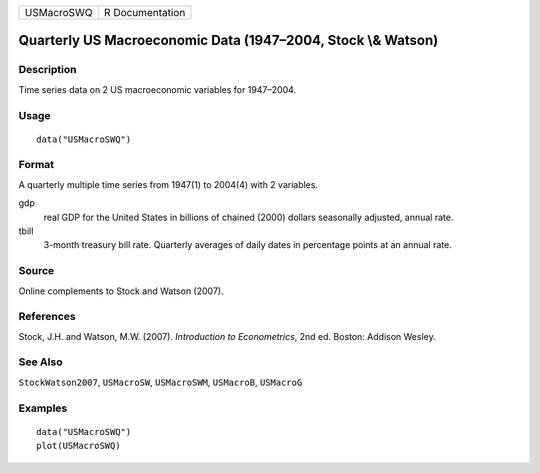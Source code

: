========== ===============
USMacroSWQ R Documentation
========== ===============

Quarterly US Macroeconomic Data (1947–2004, Stock \\& Watson)
-------------------------------------------------------------

Description
~~~~~~~~~~~

Time series data on 2 US macroeconomic variables for 1947–2004.

Usage
~~~~~

::

   data("USMacroSWQ")

Format
~~~~~~

A quarterly multiple time series from 1947(1) to 2004(4) with 2
variables.

gdp
   real GDP for the United States in billions of chained (2000) dollars
   seasonally adjusted, annual rate.

tbill
   3-month treasury bill rate. Quarterly averages of daily dates in
   percentage points at an annual rate.

Source
~~~~~~

Online complements to Stock and Watson (2007).

References
~~~~~~~~~~

Stock, J.H. and Watson, M.W. (2007). *Introduction to Econometrics*, 2nd
ed. Boston: Addison Wesley.

See Also
~~~~~~~~

``StockWatson2007``, ``USMacroSW``, ``USMacroSWM``, ``USMacroB``,
``USMacroG``

Examples
~~~~~~~~

::

   data("USMacroSWQ")
   plot(USMacroSWQ)
